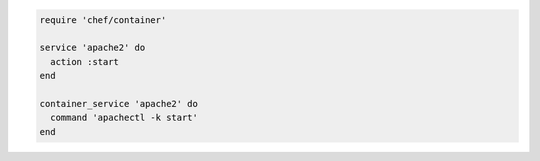 .. This is an included how-to. 

.. To start apachectl:

.. code-block:: ruby

   require 'chef/container'
   
   service 'apache2' do
     action :start
   end
   
   container_service 'apache2' do
     command 'apachectl -k start'
   end
